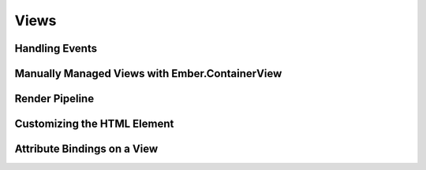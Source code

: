 =====
Views
=====

Handling Events
===============

Manually Managed Views with Ember.ContainerView
===============================================


Render Pipeline
===============


Customizing the HTML Element
============================


Attribute Bindings on a View
============================